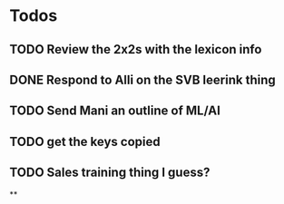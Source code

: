 * Todos
** TODO Review the 2x2s with the lexicon info
:PROPERTIES:
:todo: 1626969575045
:END:
** DONE Respond to Alli on the SVB leerink thing
:PROPERTIES:
:todo: 1626969557128
:done: 1626971700068
:END:
** TODO Send Mani an outline of ML/AI
:PROPERTIES:
:todo: 1626969587014
:END:
** TODO get the keys copied
:PROPERTIES:
:todo: 1626969639355
:END:
** TODO Sales training thing I guess?
**
